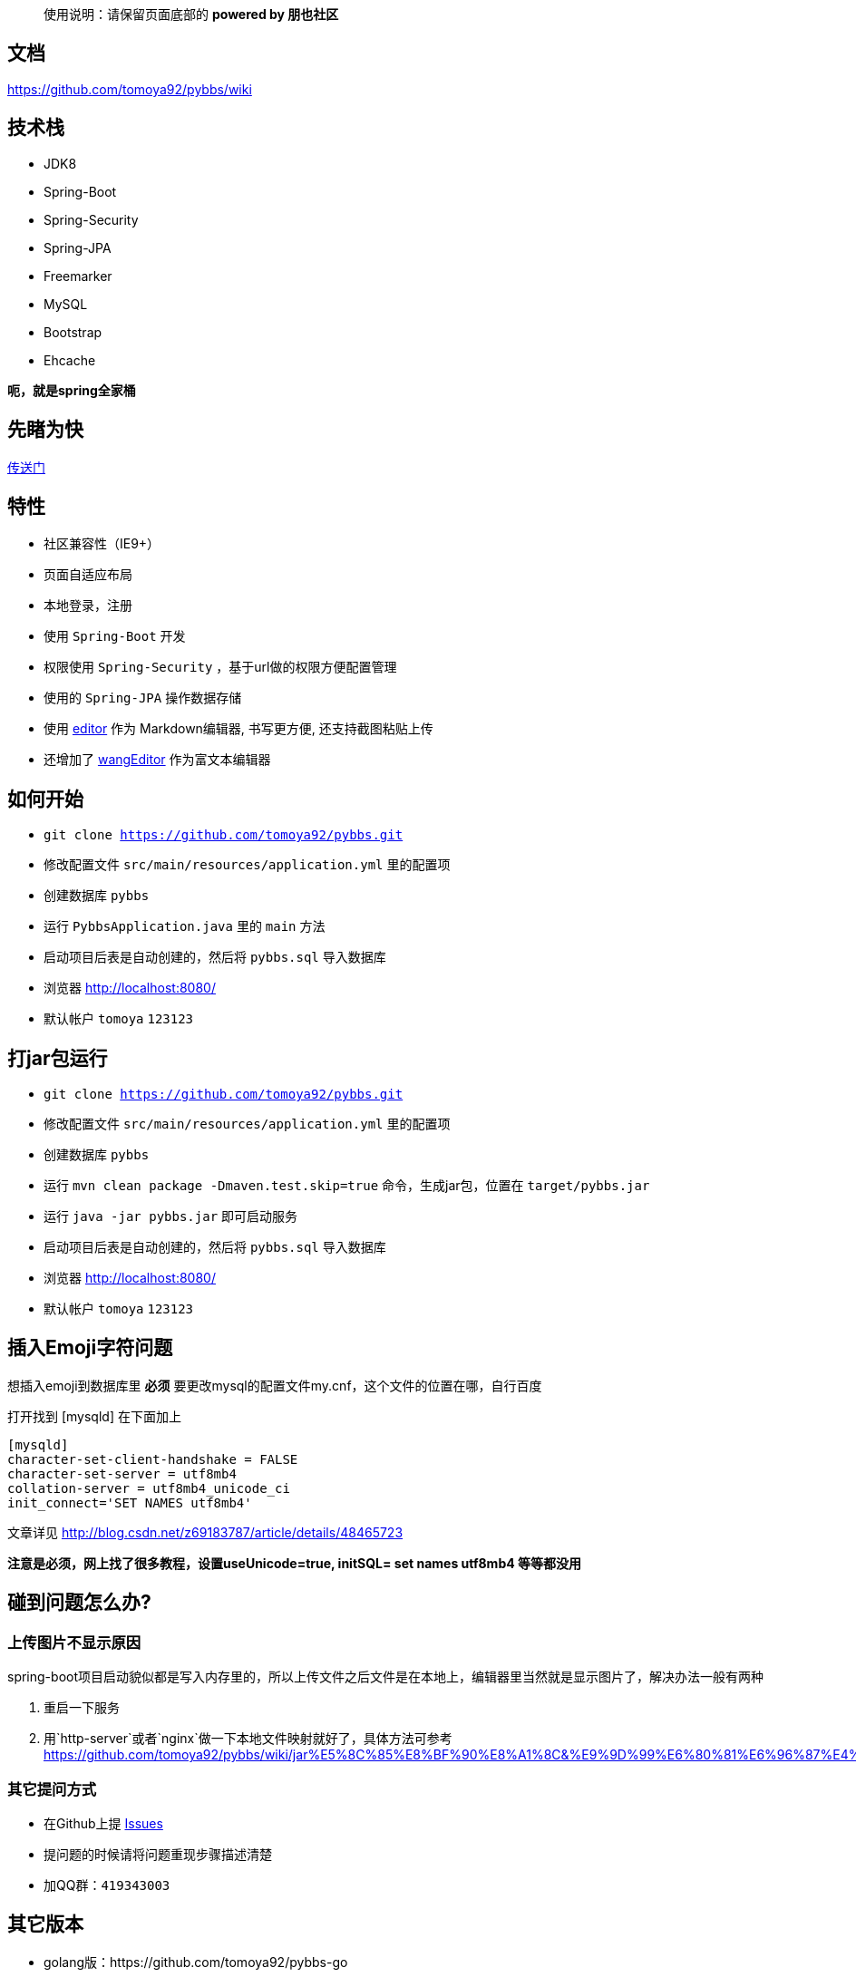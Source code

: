 [quote]
____
使用说明：请保留页面底部的 *powered by 朋也社区*
____

== 文档

https://github.com/tomoya92/pybbs/wiki

== 技术栈

- JDK8
- Spring-Boot
- Spring-Security
- Spring-JPA
- Freemarker
- MySQL
- Bootstrap
- Ehcache

*呃，就是spring全家桶*

== 先睹为快

https://github.com/tomoya92/pybbs/wiki/%E6%88%AA%E5%9B%BE%E6%AC%A3%E8%B5%8F[传送门]

== 特性

- 社区兼容性（IE9+）
- 页面自适应布局
- 本地登录，注册
- 使用 `Spring-Boot` 开发
- 权限使用 `Spring-Security` ，基于url做的权限方便配置管理
- 使用的 `Spring-JPA` 操作数据存储
- 使用 https://github.com/lepture/editor[editor] 作为 Markdown编辑器, 书写更方便, 还支持截图粘贴上传
- 还增加了 https://github.com/wangfupeng1988/wangEditor[wangEditor] 作为富文本编辑器

== 如何开始

- `git clone https://github.com/tomoya92/pybbs.git`
- 修改配置文件 `src/main/resources/application.yml` 里的配置项
- 创建数据库 `pybbs`
- 运行 `PybbsApplication.java` 里的 `main` 方法
- 启动项目后表是自动创建的，然后将 `pybbs.sql` 导入数据库
- 浏览器 http://localhost:8080/
- 默认帐户 `tomoya` `123123`

== 打jar包运行

- `git clone https://github.com/tomoya92/pybbs.git`
- 修改配置文件 `src/main/resources/application.yml` 里的配置项
- 创建数据库 `pybbs`
- 运行 `mvn clean package -Dmaven.test.skip=true` 命令，生成jar包，位置在 `target/pybbs.jar`
- 运行 `java -jar pybbs.jar` 即可启动服务
- 启动项目后表是自动创建的，然后将 `pybbs.sql` 导入数据库
- 浏览器 http://localhost:8080/
- 默认帐户 `tomoya` `123123`

== 插入Emoji字符问题

想插入emoji到数据库里 *必须* 要更改mysql的配置文件my.cnf，这个文件的位置在哪，自行百度

打开找到 [mysqld] 在下面加上

[code]
----
[mysqld]
character-set-client-handshake = FALSE
character-set-server = utf8mb4
collation-server = utf8mb4_unicode_ci
init_connect='SET NAMES utf8mb4'
----

文章详见 http://blog.csdn.net/z69183787/article/details/48465723

*注意是必须，网上找了很多教程，设置useUnicode=true, initSQL= set names utf8mb4 等等都没用*

== 碰到问题怎么办?

=== 上传图片不显示原因

spring-boot项目启动貌似都是写入内存里的，所以上传文件之后文件是在本地上，编辑器里当然就是显示图片了，解决办法一般有两种

1. 重启一下服务
2. 用`http-server`或者`nginx`做一下本地文件映射就好了，具体方法可参考 https://github.com/tomoya92/pybbs/wiki/jar%E5%8C%85%E8%BF%90%E8%A1%8C&%E9%9D%99%E6%80%81%E6%96%87%E4%BB%B6%E9%85%8D%E7%BD%AE

=== 其它提问方式

- 在Github上提 https://github.com/tomoya92/pybbs/issues[Issues]
- 提问题的时候请将问题重现步骤描述清楚
- 加QQ群：`419343003`

== 其它版本

- golang版：https://github.com/tomoya92/pybbs-go
- springboot版：https://github.com/tomoya92/pybbs
- jfinal版：https://github.com/tomoya92/pybbs/tree/v2.3
- ssm版：https://github.com/ehuacui/ehuacui-bbs

== 贡献

欢迎大家提pr

== 主题

https://github.com/tomoya92/pybbs-theme

== 使用者

可以给我发邮件告知你的网站

|===
| 网站 | 版本

| http://bbs.narutogis.com/
| 2.3

|===

== 捐赠

image:https://cloud.githubusercontent.com/assets/6915570/18000010/9283d530-6bae-11e6-8c34-cd27060b9074.png[alipay]
image:https://cloud.githubusercontent.com/assets/6915570/17999995/7c2a4db4-6bae-11e6-891c-4b6bc4f00f4b.png[wechat]

https://github.com/tomoya92/pybbs/wiki/%E6%8D%90%E8%B5%A0[捐赠名单]

== License

MIT
